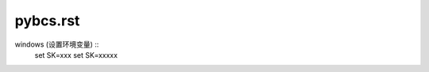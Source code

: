 pybcs.rst
#################################

.. contents:: Table of Contents

windows (设置环境变量) ::
    set SK=xxx
    set SK=xxxxx

